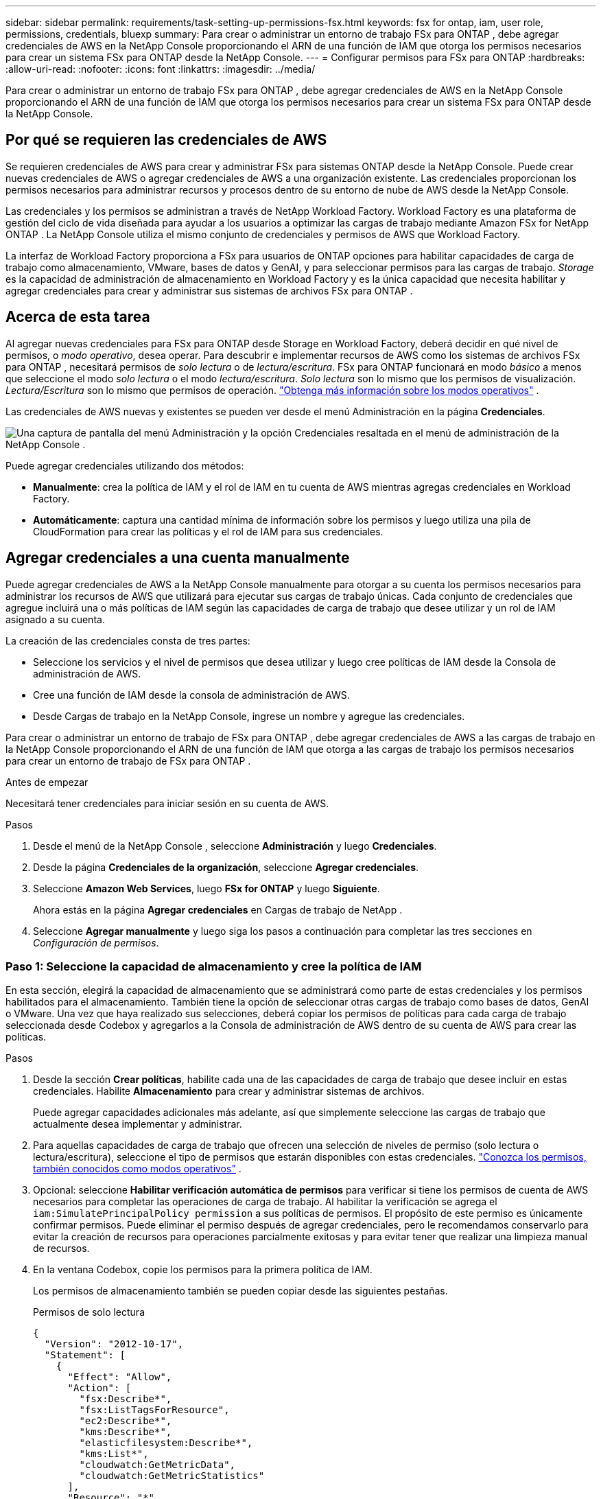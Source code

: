 ---
sidebar: sidebar 
permalink: requirements/task-setting-up-permissions-fsx.html 
keywords: fsx for ontap, iam, user role, permissions, credentials, bluexp 
summary: Para crear o administrar un entorno de trabajo FSx para ONTAP , debe agregar credenciales de AWS en la NetApp Console proporcionando el ARN de una función de IAM que otorga los permisos necesarios para crear un sistema FSx para ONTAP desde la NetApp Console. 
---
= Configurar permisos para FSx para ONTAP
:hardbreaks:
:allow-uri-read: 
:nofooter: 
:icons: font
:linkattrs: 
:imagesdir: ../media/


[role="lead"]
Para crear o administrar un entorno de trabajo FSx para ONTAP , debe agregar credenciales de AWS en la NetApp Console proporcionando el ARN de una función de IAM que otorga los permisos necesarios para crear un sistema FSx para ONTAP desde la NetApp Console.



== Por qué se requieren las credenciales de AWS

Se requieren credenciales de AWS para crear y administrar FSx para sistemas ONTAP desde la NetApp Console.  Puede crear nuevas credenciales de AWS o agregar credenciales de AWS a una organización existente.  Las credenciales proporcionan los permisos necesarios para administrar recursos y procesos dentro de su entorno de nube de AWS desde la NetApp Console.

Las credenciales y los permisos se administran a través de NetApp Workload Factory.  Workload Factory es una plataforma de gestión del ciclo de vida diseñada para ayudar a los usuarios a optimizar las cargas de trabajo mediante Amazon FSx for NetApp ONTAP .  La NetApp Console utiliza el mismo conjunto de credenciales y permisos de AWS que Workload Factory.

La interfaz de Workload Factory proporciona a FSx para usuarios de ONTAP opciones para habilitar capacidades de carga de trabajo como almacenamiento, VMware, bases de datos y GenAI, y para seleccionar permisos para las cargas de trabajo.  _Storage_ es la capacidad de administración de almacenamiento en Workload Factory y es la única capacidad que necesita habilitar y agregar credenciales para crear y administrar sus sistemas de archivos FSx para ONTAP .



== Acerca de esta tarea

Al agregar nuevas credenciales para FSx para ONTAP desde Storage en Workload Factory, deberá decidir en qué nivel de permisos, o _modo operativo_, desea operar. Para descubrir e implementar recursos de AWS como los sistemas de archivos FSx para ONTAP , necesitará permisos de _solo lectura_ o de _lectura/escritura_.  FSx para ONTAP funcionará en modo _básico_ a menos que seleccione el modo _solo lectura_ o el modo _lectura/escritura_.  _Solo lectura_ son lo mismo que los permisos de visualización.  _Lectura/Escritura_ son lo mismo que permisos de operación. link:https://docs.netapp.com/us-en/workload-setup-admin/operational-modes.html["Obtenga más información sobre los modos operativos"] .

Las credenciales de AWS nuevas y existentes se pueden ver desde el menú Administración en la página *Credenciales*.

image:screenshot-netapp-console-administration-credentials.png["Una captura de pantalla del menú Administración y la opción Credenciales resaltada en el menú de administración de la NetApp Console ."]

Puede agregar credenciales utilizando dos métodos:

* *Manualmente*: crea la política de IAM y el rol de IAM en tu cuenta de AWS mientras agregas credenciales en Workload Factory.
* *Automáticamente*: captura una cantidad mínima de información sobre los permisos y luego utiliza una pila de CloudFormation para crear las políticas y el rol de IAM para sus credenciales.




== Agregar credenciales a una cuenta manualmente

Puede agregar credenciales de AWS a la NetApp Console manualmente para otorgar a su cuenta los permisos necesarios para administrar los recursos de AWS que utilizará para ejecutar sus cargas de trabajo únicas.  Cada conjunto de credenciales que agregue incluirá una o más políticas de IAM según las capacidades de carga de trabajo que desee utilizar y un rol de IAM asignado a su cuenta.

La creación de las credenciales consta de tres partes:

* Seleccione los servicios y el nivel de permisos que desea utilizar y luego cree políticas de IAM desde la Consola de administración de AWS.
* Cree una función de IAM desde la consola de administración de AWS.
* Desde Cargas de trabajo en la NetApp Console, ingrese un nombre y agregue las credenciales.


Para crear o administrar un entorno de trabajo de FSx para ONTAP , debe agregar credenciales de AWS a las cargas de trabajo en la NetApp Console proporcionando el ARN de una función de IAM que otorga a las cargas de trabajo los permisos necesarios para crear un entorno de trabajo de FSx para ONTAP .

.Antes de empezar
Necesitará tener credenciales para iniciar sesión en su cuenta de AWS.

.Pasos
. Desde el menú de la NetApp Console , seleccione *Administración* y luego *Credenciales*.
. Desde la página *Credenciales de la organización*, seleccione *Agregar credenciales*.
. Seleccione *Amazon Web Services*, luego *FSx for ONTAP* y luego *Siguiente*.
+
Ahora estás en la página *Agregar credenciales* en Cargas de trabajo de NetApp .

. Seleccione *Agregar manualmente* y luego siga los pasos a continuación para completar las tres secciones en _Configuración de permisos_.




=== Paso 1: Seleccione la capacidad de almacenamiento y cree la política de IAM

En esta sección, elegirá la capacidad de almacenamiento que se administrará como parte de estas credenciales y los permisos habilitados para el almacenamiento.  También tiene la opción de seleccionar otras cargas de trabajo como bases de datos, GenAI o VMware.  Una vez que haya realizado sus selecciones, deberá copiar los permisos de políticas para cada carga de trabajo seleccionada desde Codebox y agregarlos a la Consola de administración de AWS dentro de su cuenta de AWS para crear las políticas.

.Pasos
. Desde la sección *Crear políticas*, habilite cada una de las capacidades de carga de trabajo que desee incluir en estas credenciales.  Habilite *Almacenamiento* para crear y administrar sistemas de archivos.
+
Puede agregar capacidades adicionales más adelante, así que simplemente seleccione las cargas de trabajo que actualmente desea implementar y administrar.

. Para aquellas capacidades de carga de trabajo que ofrecen una selección de niveles de permiso (solo lectura o lectura/escritura), seleccione el tipo de permisos que estarán disponibles con estas credenciales. link:https://docs.netapp.com/us-en/workload-setup-admin/operational-modes.html["Conozca los permisos, también conocidos como modos operativos"^] .
. Opcional: seleccione *Habilitar verificación automática de permisos* para verificar si tiene los permisos de cuenta de AWS necesarios para completar las operaciones de carga de trabajo.  Al habilitar la verificación se agrega el `iam:SimulatePrincipalPolicy permission` a sus políticas de permisos.  El propósito de este permiso es únicamente confirmar permisos.  Puede eliminar el permiso después de agregar credenciales, pero le recomendamos conservarlo para evitar la creación de recursos para operaciones parcialmente exitosas y para evitar tener que realizar una limpieza manual de recursos.
. En la ventana Codebox, copie los permisos para la primera política de IAM.
+
Los permisos de almacenamiento también se pueden copiar desde las siguientes pestañas.

+
[role="tabbed-block"]
====
.Permisos de solo lectura
--
[source, json]
----
{
  "Version": "2012-10-17",
  "Statement": [
    {
      "Effect": "Allow",
      "Action": [
        "fsx:Describe*",
        "fsx:ListTagsForResource",
        "ec2:Describe*",
        "kms:Describe*",
        "elasticfilesystem:Describe*",
        "kms:List*",
        "cloudwatch:GetMetricData",
        "cloudwatch:GetMetricStatistics"
      ],
      "Resource": "*"
    },
    {
      "Effect": "Allow",
      "Action": [
        "iam:SimulatePrincipalPolicy"
      ],
      "Resource": "*"
    }
  ]
}
----
--
.Permisos de lectura y escritura
--
[source, json]
----
{
  "Version": "2012-10-17",
  "Statement": [
    {
      "Effect": "Allow",
      "Action": [
        "fsx:*",
        "ec2:Describe*",
        "ec2:CreateTags",
        "ec2:CreateSecurityGroup",
        "iam:CreateServiceLinkedRole",
        "kms:Describe*",
        "elasticfilesystem:Describe*",
        "kms:List*",
        "kms:CreateGrant",
        "cloudwatch:PutMetricData",
        "cloudwatch:GetMetricData",
        "cloudwatch:GetMetricStatistics"
      ],
      "Resource": "*"
    },
    {
      "Effect": "Allow",
      "Action": [
        "ec2:AuthorizeSecurityGroupEgress",
        "ec2:AuthorizeSecurityGroupIngress",
        "ec2:RevokeSecurityGroupEgress",
        "ec2:RevokeSecurityGroupIngress",
        "ec2:DeleteSecurityGroup"
      ],
      "Resource": "*",
      "Condition": {
        "StringLike": {
          "ec2:ResourceTag/AppCreator": "NetappFSxWF"
        }
      }
    },
    {
      "Effect": "Allow",
      "Action": [
        "iam:SimulatePrincipalPolicy"
      ],
      "Resource": "*"
    }
  ]
}
----
--
====
. Abra otra ventana del navegador e inicie sesión en su cuenta de AWS en la Consola de administración de AWS.
. Abra el servicio IAM y luego seleccione *Políticas* > *Crear política*.
. Seleccione JSON como tipo de archivo, pegue los permisos que copió en el paso 3 y seleccione *Siguiente*.
. Ingrese el nombre de la política y seleccione *Crear política*.
. Si ha seleccionado varias capacidades de carga de trabajo en el paso 1, repita estos pasos para crear una política para cada conjunto de permisos de carga de trabajo.




=== Paso 2: Cree el rol de IAM que utiliza las políticas

En esta sección, configurará un rol de IAM que Workload Factory asumirá y que incluye los permisos y las políticas que acaba de crear.

.Pasos
. En la consola de administración de AWS, seleccione *Roles > Crear rol*.
. En *Tipo de entidad confiable*, seleccione *Cuenta AWS*.
+
.. Seleccione *Otra cuenta de AWS* y copie y pegue el ID de la cuenta para la administración de cargas de trabajo de FSx para ONTAP desde la interfaz de usuario de Cargas de trabajo.
.. Seleccione *ID externa requerida* y copie y pegue la ID externa desde la interfaz de usuario de Cargas de trabajo.


. Seleccione *Siguiente*.
. En la sección Política de permisos, elija todas las políticas que definió anteriormente y seleccione *Siguiente*.
. Ingrese un nombre para el rol y seleccione *Crear rol*.
. Copiar el ARN del rol.
. Regrese a la página Agregar credenciales de Cargas de trabajo, expanda la sección *Crear rol* y pegue el ARN en el campo _ARN del rol_.




=== Paso 3: Ingrese un nombre y agregue las credenciales

El paso final es ingresar un nombre para las credenciales en Cargas de trabajo.

.Pasos
. Desde la página Agregar credenciales de Cargas de trabajo, expanda *Nombre de las credenciales*.
. Introduzca el nombre que desea utilizar para estas credenciales.
. Seleccione *Agregar* para crear las credenciales.


.Resultado
Las credenciales se crean y se pueden ver en la página Credenciales.  Ahora puede utilizar las credenciales al crear un entorno de trabajo FSx para ONTAP .  Siempre que sea necesario, puede cambiar el nombre de las credenciales o eliminarlas desde la NetApp Console.



== Agregar credenciales a una cuenta usando CloudFormation

Puede agregar credenciales de AWS a las cargas de trabajo mediante una pila de AWS CloudFormation seleccionando las capacidades de carga de trabajo que desea usar y luego iniciando la pila de AWS CloudFormation en su cuenta de AWS.  CloudFormation creará las políticas de IAM y el rol de IAM en función de las capacidades de carga de trabajo que usted seleccionó.

.Antes de empezar
* Necesitará tener credenciales para iniciar sesión en su cuenta de AWS.
* Necesitará tener los siguientes permisos en su cuenta de AWS al agregar credenciales usando una pila de CloudFormation:
+
[source, json]
----
{
  "Version": "2012-10-17",
  "Statement": [
    {
      "Effect": "Allow",
      "Action": [
        "cloudformation:CreateStack",
        "cloudformation:UpdateStack",
        "cloudformation:DeleteStack",
        "cloudformation:DescribeStacks",
        "cloudformation:DescribeStackEvents",
        "cloudformation:DescribeChangeSet",
        "cloudformation:ExecuteChangeSet",
        "cloudformation:ListStacks",
        "cloudformation:ListStackResources",
        "cloudformation:GetTemplate",
        "cloudformation:ValidateTemplate",
        "lambda:InvokeFunction",
        "iam:PassRole",
        "iam:CreateRole",
        "iam:UpdateAssumeRolePolicy",
        "iam:AttachRolePolicy",
        "iam:CreateServiceLinkedRole"
      ],
      "Resource": "*"
    }
  ]
}
----


.Pasos
. Desde el menú de la NetApp Console , seleccione *Administración* y luego *Credenciales*.
. Seleccione *Agregar credenciales*.
. Seleccione *Amazon Web Services*, luego *FSx for ONTAP* y luego *Siguiente*.
+
Ahora estás en la página *Agregar credenciales* en Cargas de trabajo de NetApp .

. Seleccione *Agregar mediante AWS CloudFormation*.
. En *Crear políticas*, habilite cada una de las capacidades de carga de trabajo que desee incluir en estas credenciales y elija un nivel de permiso para cada carga de trabajo.
+
Puede agregar capacidades adicionales más adelante, así que simplemente seleccione las cargas de trabajo que actualmente desea implementar y administrar.

. Opcional: seleccione *Habilitar verificación automática de permisos* para verificar si tiene los permisos de cuenta de AWS necesarios para completar las operaciones de carga de trabajo.  Al habilitar la verificación se agrega el `iam:SimulatePrincipalPolicy` permiso a sus políticas de permisos.  El propósito de este permiso es únicamente confirmar permisos.  Puede eliminar el permiso después de agregar credenciales, pero le recomendamos conservarlo para evitar la creación de recursos para operaciones parcialmente exitosas y para evitar tener que realizar una limpieza manual de recursos.
. En *Nombre de las credenciales*, ingrese el nombre que desea utilizar para estas credenciales.
. Agregue las credenciales de AWS CloudFormation:
+
.. Seleccione *Agregar* (o seleccione *Redirigir a CloudFormation*) y se mostrará la página Redirigir a CloudFormation.
.. Si utiliza el inicio de sesión único (SSO) con AWS, abra una pestaña independiente del navegador e inicie sesión en la consola de AWS antes de seleccionar *Continuar*.
+
Debe iniciar sesión en la cuenta de AWS donde reside el sistema de archivos FSx para ONTAP .

.. Seleccione *Continuar* en la página Redirigir a CloudFormation.
.. En la página Creación rápida de pila, en Capacidades, seleccione *Reconozco que AWS CloudFormation podría crear recursos de IAM*.
.. Seleccione *Crear pila*.
.. Regrese a la página *Administración* > *Credenciales* desde el menú principal para verificar que las nuevas credenciales estén en progreso o que se hayan agregado.




.Resultado
Las credenciales se crean y se pueden ver en la página Credenciales.  Ahora puede utilizar las credenciales al crear un entorno de trabajo FSx para ONTAP .  Siempre que sea necesario, puede cambiar el nombre de las credenciales o eliminarlas desde la NetApp Console.
